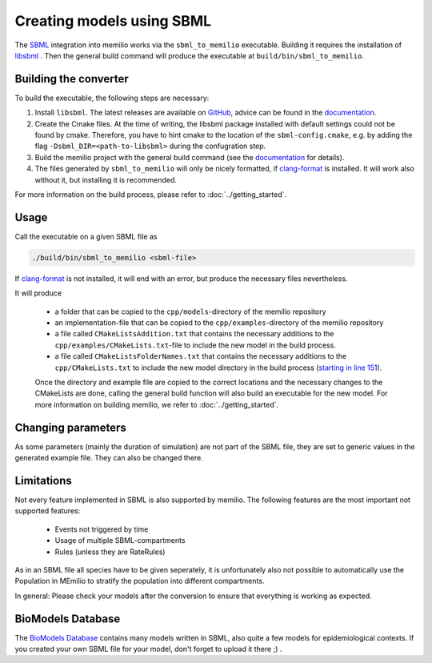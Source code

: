 Creating models using SBML
===========================

The `SBML <https://sbml.org/>`_ integration into memilio works via the ``sbml_to_memilio`` executable. 
Building it requires the installation of `libsbml <https://sbml.org/software/libsbml/>`_ . Then the general build command will produce the executable at ``build/bin/sbml_to_memilio``. 

Building the converter
---------------------------------

To build the executable, the following steps are necessary:

1. Install ``libsbml``. The latest releases are available on `GitHub <https://github.com/sbmlteam/libsbml/releases>`_, advice can be found in the `documentation <https://sbml.org/software/libsbml/libsbml-docs/api/c/>`_.
2. Create the Cmake files. At the time of writing, the libsbml package installed with default settings could not be found by cmake. Therefore, you have to hint cmake to the location of the ``sbml-config.cmake``, e.g. by adding the flag ``-Dsbml_DIR=<path-to-libsbml>`` during the confugration step.
3. Build the memilio project with the general build command (see the `documentation <https://memilio.readthedocs.io/en/latest/cpp/installation.html>`_ for details).
4. The files generated by ``sbml_to_memilio`` will only be nicely formatted, if `clang-format <https://clang.llvm.org/docs/ClangFormat.html>`_ is installed. It will work also without it, but installing it is recommended.

For more information on the build process, please refer to :doc:`../getting_started`.


Usage
------
Call the executable on a given SBML file as 

.. code:: bash

    ./build/bin/sbml_to_memilio <sbml-file>


If `clang-format <https://clang.llvm.org/docs/ClangFormat.html>`_ is not installed, it will end with an error, but produce the necessary files nevertheless.

It will produce 

 - a folder that can be copied to the ``cpp/models``-directory of the memilio repository
 - an implementation-file that can be copied to the ``cpp/examples``-directory of the memilio repository
 - a file called ``CMakeListsAddition.txt`` that contains the necessary additions to the ``cpp/examples/CMakeLists.txt``-file to include the new model in the build process.
 - a file called ``CMakeListsFolderNames.txt`` that contains the necessary additions to the ``cpp/CMakeLists.txt`` to include the new model directory in the build process (`starting in line 151 <https://github.com/SciCompMod/memilio/blob/main/cpp/CMakeLists.txt#L151>`_).

 Once the directory and example file are copied to the correct locations and the necessary changes to the CMakeLists are done, 
 calling the general build function will also build an executable for the new model. For more information on building memilio, we refer to :doc:`../getting_started`.
 

Changing parameters
----------------------
As some parameters (mainly the duration of simulation) are not part of the SBML file, they are set to generic values in 
the generated example file. They can also be changed there.


Limitations
-------------
Not every feature implemented in SBML is also supported by memilio.
The following features are the most important not supported features:

    - Events not triggered by time
    - Usage of multiple SBML-compartments
    - Rules (unless they are RateRules)

As in an SBML file all species have to be given seperately, it is unfortunately also not possible to automatically use the Population in MEmilio to stratify the population into different compartments.

In general: Please check your models after the conversion to ensure that everything is working as expected.

BioModels Database
-------------------

The `BioModels Database <https://www.ebi.ac.uk/biomodels/>`_ contains many models written in SBML, also quite a few models for epidemiological contexts. If you created your own SBML file for your model, don't forget to upload it there ;) .